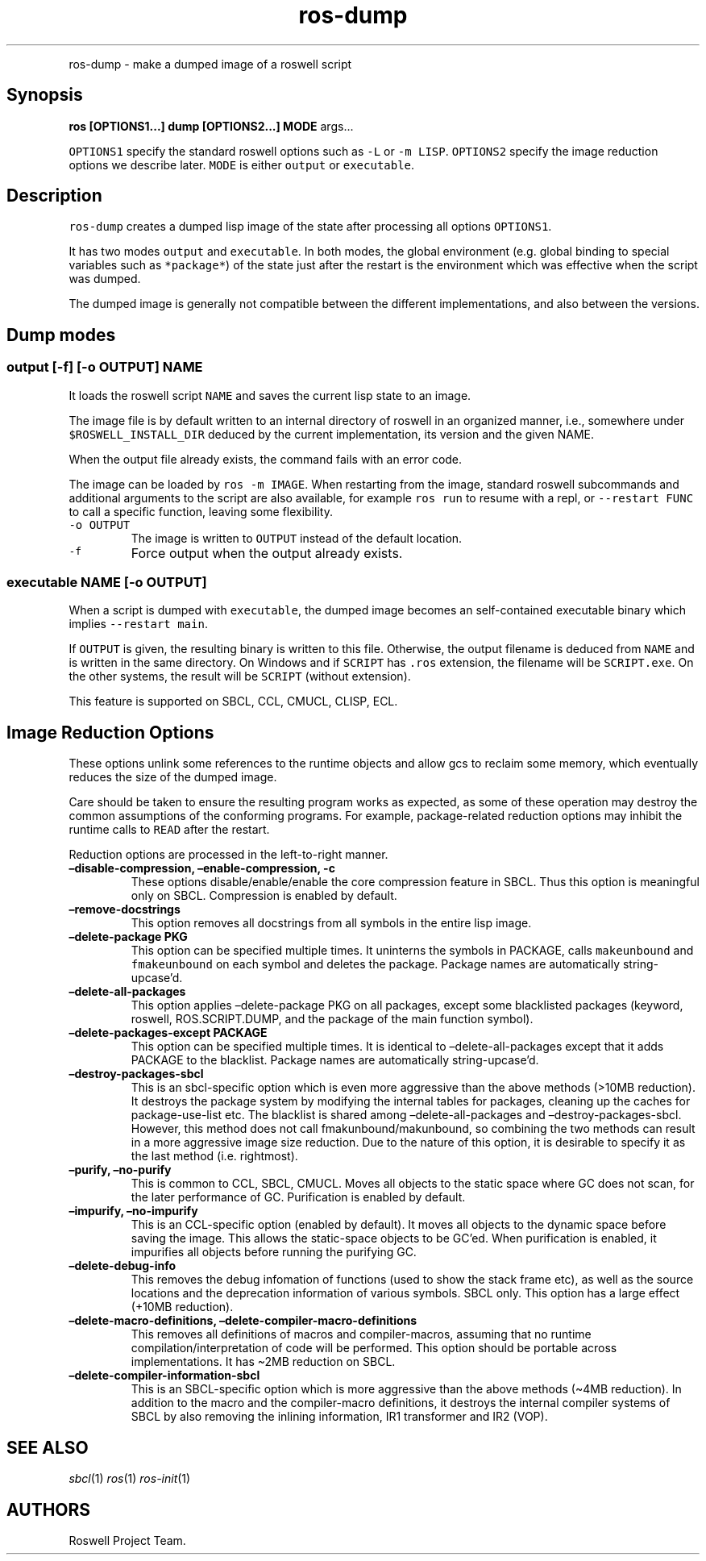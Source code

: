 .\" Automatically generated by Pandoc 2.5
.\"
.TH "ros-dump" "1" "" "" ""
.hy
.PP
ros\-dump \- make a dumped image of a roswell script
.SH Synopsis
.PP
\f[B]ros [OPTIONS1\&...] dump [OPTIONS2\&...] MODE\f[R] args\&...
.PP
\f[C]OPTIONS1\f[R] specify the standard roswell options such as
\f[C]\-L\f[R] or \f[C]\-m LISP\f[R].
\f[C]OPTIONS2\f[R] specify the image reduction options we describe
later.
\f[C]MODE\f[R] is either \f[C]output\f[R] or \f[C]executable\f[R].
.SH Description
.PP
\f[C]ros\-dump\f[R] creates a dumped lisp image of the state after
processing all options \f[C]OPTIONS1\f[R].
.PP
It has two modes \f[C]output\f[R] and \f[C]executable\f[R].
In both modes, the global environment (e.g.\ global binding to special
variables such as \f[C]*package*\f[R]) of the state just after the
restart is the environment which was effective when the script was
dumped.
.PP
The dumped image is generally not compatible between the different
implementations, and also between the versions.
.SH Dump modes
.SS output [\-f] [\-o OUTPUT] NAME
.PP
It loads the roswell script \f[C]NAME\f[R] and saves the current lisp
state to an image.
.PP
The image file is by default written to an internal directory of roswell
in an organized manner, i.e., somewhere under
\f[C]$ROSWELL_INSTALL_DIR\f[R] deduced by the current implementation,
its version and the given NAME.
.PP
When the output file already exists, the command fails with an error
code.
.PP
The image can be loaded by \f[C]ros \-m IMAGE\f[R].
When restarting from the image, standard roswell subcommands and
additional arguments to the script are also available, for example
\f[C]ros run\f[R] to resume with a repl, or \f[C]\-\-restart FUNC\f[R]
to call a specific function, leaving some flexibility.
.TP
.B \f[C]\-o OUTPUT\f[R]
The image is written to \f[C]OUTPUT\f[R] instead of the default
location.
.TP
.B \f[C]\-f\f[R]
Force output when the output already exists.
.SS executable NAME [\-o OUTPUT]
.PP
When a script is dumped with \f[C]executable\f[R], the dumped image
becomes an self\-contained executable binary which implies
\f[C]\-\-restart main\f[R].
.PP
If \f[C]OUTPUT\f[R] is given, the resulting binary is written to this
file.
Otherwise, the output filename is deduced from \f[C]NAME\f[R] and is
written in the same directory.
On Windows and if \f[C]SCRIPT\f[R] has \f[C].ros\f[R] extension, the
filename will be \f[C]SCRIPT.exe\f[R].
On the other systems, the result will be \f[C]SCRIPT\f[R] (without
extension).
.PP
This feature is supported on SBCL, CCL, CMUCL, CLISP, ECL.
.SH Image Reduction Options
.PP
These options unlink some references to the runtime objects and allow
gcs to reclaim some memory, which eventually reduces the size of the
dumped image.
.PP
Care should be taken to ensure the resulting program works as expected,
as some of these operation may destroy the common assumptions of the
conforming programs.
For example, package\-related reduction options may inhibit the runtime
calls to \f[C]READ\f[R] after the restart.
.PP
Reduction options are processed in the left\-to\-right manner.
.TP
.B \[en]disable\-compression, \[en]enable\-compression, \-c
These options disable/enable/enable the core compression feature in
SBCL.
Thus this option is meaningful only on SBCL.
Compression is enabled by default.
.TP
.B \[en]remove\-docstrings
This option removes all docstrings from all symbols in the entire lisp
image.
.TP
.B \[en]delete\-package PKG
This option can be specified multiple times.
It uninterns the symbols in PACKAGE, calls \f[C]makeunbound\f[R] and
\f[C]fmakeunbound\f[R] on each symbol and deletes the package.
Package names are automatically string\-upcase\[cq]d.
.TP
.B \[en]delete\-all\-packages
This option applies \[en]delete\-package PKG on all packages, except
some blacklisted packages (keyword, roswell, ROS.SCRIPT.DUMP, and the
package of the main function symbol).
.TP
.B \[en]delete\-packages\-except PACKAGE
This option can be specified multiple times.
It is identical to \[en]delete\-all\-packages except that it adds
PACKAGE to the blacklist.
Package names are automatically string\-upcase\[cq]d.
.TP
.B \[en]destroy\-packages\-sbcl
This is an sbcl\-specific option which is even more aggressive than the
above methods (>10MB reduction).
It destroys the package system by modifying the internal tables for
packages, cleaning up the caches for package\-use\-list etc.
The blacklist is shared among \[en]delete\-all\-packages and
\[en]destroy\-packages\-sbcl.
However, this method does not call fmakunbound/makunbound, so combining
the two methods can result in a more aggressive image size reduction.
Due to the nature of this option, it is desirable to specify it as the
last method (i.e.\ rightmost).
.TP
.B \[en]purify, \[en]no\-purify
This is common to CCL, SBCL, CMUCL.
Moves all objects to the static space where GC does not scan, for the
later performance of GC.
Purification is enabled by default.
.TP
.B \[en]impurify, \[en]no\-impurify
This is an CCL\-specific option (enabled by default).
It moves all objects to the dynamic space before saving the image.
This allows the static\-space objects to be GC\[cq]ed.
When purification is enabled, it impurifies all objects before running
the purifying GC.
.TP
.B \[en]delete\-debug\-info
This removes the debug infomation of functions (used to show the stack
frame etc), as well as the source locations and the deprecation
information of various symbols.
SBCL only.
This option has a large effect (+10MB reduction).
.TP
.B \[en]delete\-macro\-definitions, \[en]delete\-compiler\-macro\-definitions
This removes all definitions of macros and compiler\-macros, assuming
that no runtime compilation/interpretation of code will be performed.
This option should be portable across implementations.
It has \[ti]2MB reduction on SBCL.
.TP
.B \[en]delete\-compiler\-information\-sbcl
This is an SBCL\-specific option which is more aggressive than the above
methods (\[ti]4MB reduction).
In addition to the macro and the compiler\-macro definitions, it
destroys the internal compiler systems of SBCL by also removing the
inlining information, IR1 transformer and IR2 (VOP).
.SH SEE ALSO
.PP
\f[I]sbcl\f[R](1) \f[I]ros\f[R](1) \f[I]ros\-init\f[R](1)
.SH AUTHORS
Roswell Project Team.
